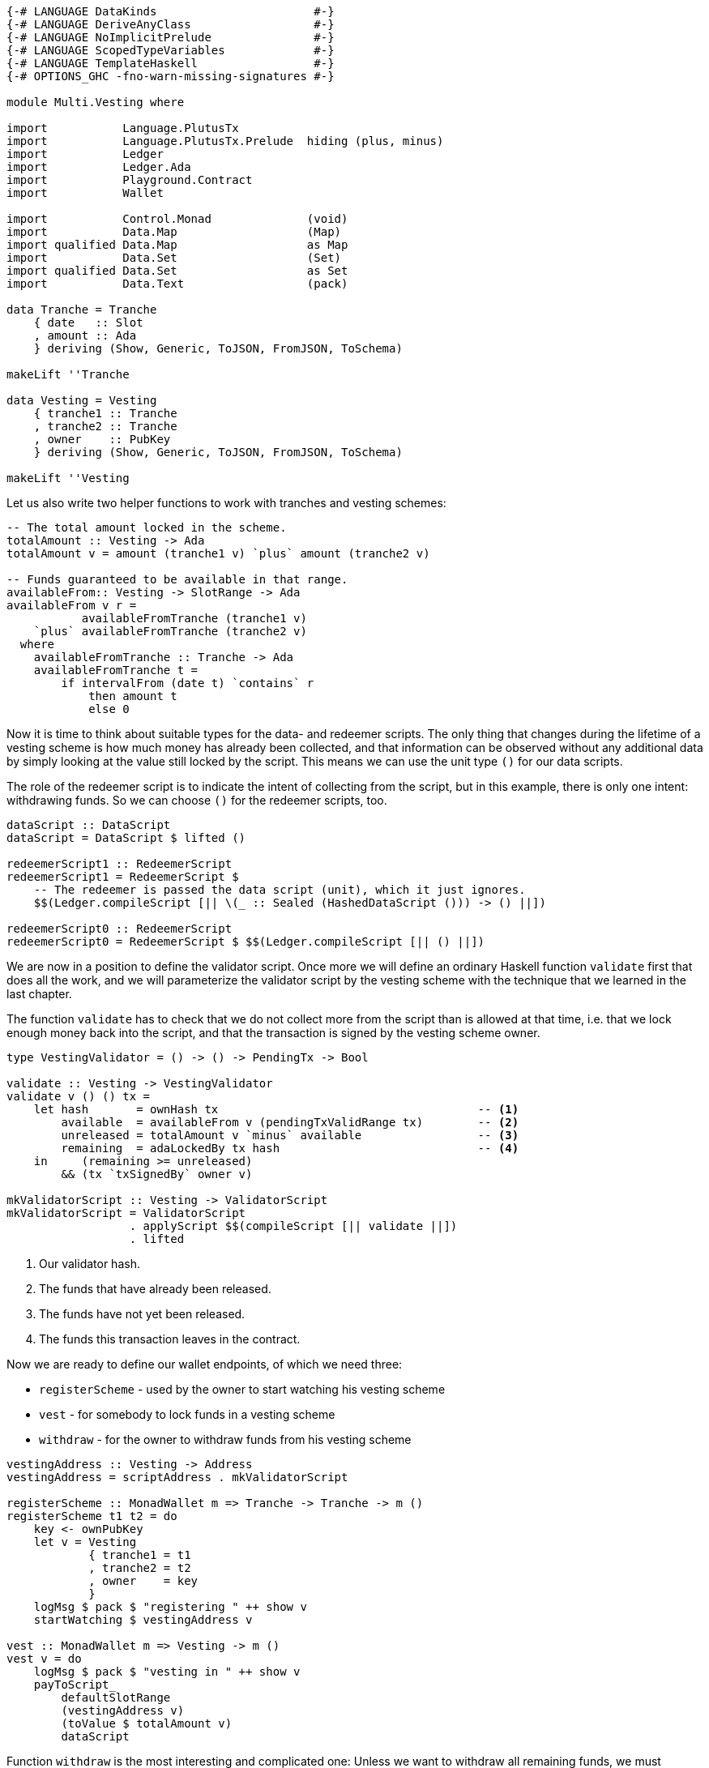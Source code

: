 [source,haskell]
----
{-# LANGUAGE DataKinds                       #-}
{-# LANGUAGE DeriveAnyClass                  #-}
{-# LANGUAGE NoImplicitPrelude               #-}
{-# LANGUAGE ScopedTypeVariables             #-}
{-# LANGUAGE TemplateHaskell                 #-}
{-# OPTIONS_GHC -fno-warn-missing-signatures #-}

module Multi.Vesting where

import           Language.PlutusTx
import           Language.PlutusTx.Prelude  hiding (plus, minus)
import           Ledger
import           Ledger.Ada
import           Playground.Contract
import           Wallet

import           Control.Monad              (void)
import           Data.Map                   (Map)
import qualified Data.Map                   as Map
import           Data.Set                   (Set)
import qualified Data.Set                   as Set
import           Data.Text                  (pack)

data Tranche = Tranche
    { date   :: Slot
    , amount :: Ada
    } deriving (Show, Generic, ToJSON, FromJSON, ToSchema)

makeLift ''Tranche

data Vesting = Vesting
    { tranche1 :: Tranche
    , tranche2 :: Tranche
    , owner    :: PubKey
    } deriving (Show, Generic, ToJSON, FromJSON, ToSchema)

makeLift ''Vesting
----

Let us also write two helper functions to work with tranches and
vesting schemes:

[source,haskell]
----
-- The total amount locked in the scheme.
totalAmount :: Vesting -> Ada
totalAmount v = amount (tranche1 v) `plus` amount (tranche2 v)

-- Funds guaranteed to be available in that range.
availableFrom:: Vesting -> SlotRange -> Ada
availableFrom v r =
           availableFromTranche (tranche1 v)
    `plus` availableFromTranche (tranche2 v)
  where
    availableFromTranche :: Tranche -> Ada
    availableFromTranche t =
        if intervalFrom (date t) `contains` r
            then amount t
            else 0
----

Now it is time to think about suitable types for the data- and redeemer scripts.
The only thing that changes during the lifetime of a vesting scheme
is how much money has already been collected,
and that information can be observed without any additional data by simply looking
at the value still locked by the script.
This means we can use the unit type `()` for our data scripts.

The role of the redeemer script is to indicate the intent of collecting from the
script, but in this example, there is only one intent: withdrawing funds.
So we can choose `()` for the redeemer scripts, too.

[source,haskell]
----
dataScript :: DataScript
dataScript = DataScript $ lifted ()

redeemerScript1 :: RedeemerScript
redeemerScript1 = RedeemerScript $
    -- The redeemer is passed the data script (unit), which it just ignores.
    $$(Ledger.compileScript [|| \(_ :: Sealed (HashedDataScript ())) -> () ||])

redeemerScript0 :: RedeemerScript
redeemerScript0 = RedeemerScript $ $$(Ledger.compileScript [|| () ||])
----

We are now in a position to define the validator script.
Once more we will define an ordinary Haskell function `validate` first
that does all the work, and we will parameterize the validator script by
the vesting scheme with the technique that we learned in the last chapter.

The function `validate` has to check that we do not collect more from the script
than is allowed at that time, i.e. that we lock enough money back into the
script, and that the transaction is signed by the vesting scheme owner.

// An interesting feature of this validator is that it allows splitting the
// vesting scheme, since adaLockedBy looks at *all* outputs with the right hash.
// In this case that only makes life harder for the owner, but I think it's worth
// pointing out because this is the sort of thing you should be careful about!
[source,haskell]
----
type VestingValidator = () -> () -> PendingTx -> Bool

validate :: Vesting -> VestingValidator
validate v () () tx =
    let hash       = ownHash tx                                      -- <1>
        available  = availableFrom v (pendingTxValidRange tx)        -- <2>
        unreleased = totalAmount v `minus` available                 -- <3>
        remaining  = adaLockedBy tx hash                             -- <4>
    in     (remaining >= unreleased)
        && (tx `txSignedBy` owner v)

mkValidatorScript :: Vesting -> ValidatorScript
mkValidatorScript = ValidatorScript
                  . applyScript $$(compileScript [|| validate ||])
                  . lifted
----

<1> Our validator hash.

<2> The funds that have already been released.

<3> The funds have not yet been released.

<4> The funds this transaction leaves in the contract.

Now we are ready to define our wallet endpoints, of which we need three:

* `registerScheme` - used by the owner to start watching his vesting scheme
* `vest` - for somebody to lock funds in a vesting scheme
* `withdraw` - for the owner to withdraw funds from his vesting scheme

// It seems a little inconsistent that one endpoint takes the Vesting and one
// has to construct it - to call the second one you need to construct the same
// Vesting externally! I think they should either both take it or neither.
[source,haskell]
----
vestingAddress :: Vesting -> Address
vestingAddress = scriptAddress . mkValidatorScript

registerScheme :: MonadWallet m => Tranche -> Tranche -> m ()
registerScheme t1 t2 = do
    key <- ownPubKey
    let v = Vesting
            { tranche1 = t1
            , tranche2 = t2
            , owner    = key
            }
    logMsg $ pack $ "registering " ++ show v
    startWatching $ vestingAddress v

vest :: MonadWallet m => Vesting -> m ()
vest v = do
    logMsg $ pack $ "vesting in " ++ show v
    payToScript_
        defaultSlotRange
        (vestingAddress v)
        (toValue $ totalAmount v)
        dataScript
----

Function `withdraw` is the most interesting and complicated one:
Unless we want to withdraw all remaining funds,
we must construct a transaction with two outputs, one to our public key for the
withdrawn funds, and one to the script to lock the remaining amount.
The inputs of this transaction will be all the UTxOs that belong to the script
(although under normal circumstances, there will always be exactly one such
output).

As mentioned in the introduction to this chapter, we will use
`createTxAndSubmit` for this purpose.

[source,haskell]
----
withdraw :: MonadWallet m => Tranche -> Tranche -> Ada -> m ()
withdraw t1 t2 ada = do

    key <- ownPubKey
    let v = Vesting
            { tranche1 = t1
            , tranche2 = t2
            , owner    = key
            }
    logMsg $ pack $
        "withdrawing " ++ show ada ++
        " from " ++ show v

    utxos <- outputsAt $ vestingAddress v         -- <1>

    sl <- slot
    let range = intervalFrom sl

    let o = pubKeyTxOut (toValue ada) key

    let change = locked utxos `minus` ada         -- <2>
        fundsRemaining = change > 0
        outs = if fundsRemaining
            then [ o
                 , scriptTxOut
                    (toValue change)
                    (mkValidatorScript v)
                    dataScript
                 ]
            else [o]

    void $ createTxAndSubmit
        range
        (ins v utxos fundsRemaining)
        outs

  where
    ins :: Vesting                                -- <3>
        -> Map TxOutRef TxOut
        -> Bool
        -> Set TxIn
    ins v utxos outputsUseDataScript = Set.fromList
        [ scriptTxIn
            r
            (mkValidatorScript v)
            (if outputsUseDataScript then redeemerScript1 else redeemerScript0)
        | r <- Map.keys utxos
        ]

    locked :: Map TxOutRef TxOut -> Ada           -- <4>
    locked = Map.foldl' f zero
      where
        f :: Ada -> TxOut -> Ada
        f a o = a `plus` fromValue (txOutValue o)

$(mkFunctions ['registerScheme, 'vest, 'withdraw])
----

<1> We use `outputsAt` to get all UTxOs locked by our script.

<2> How much change do we have to lock back into the script?

<3> The inputs for our transaction, one for each UTxO locked by our script.

<4> How much money is still locked in the script?
